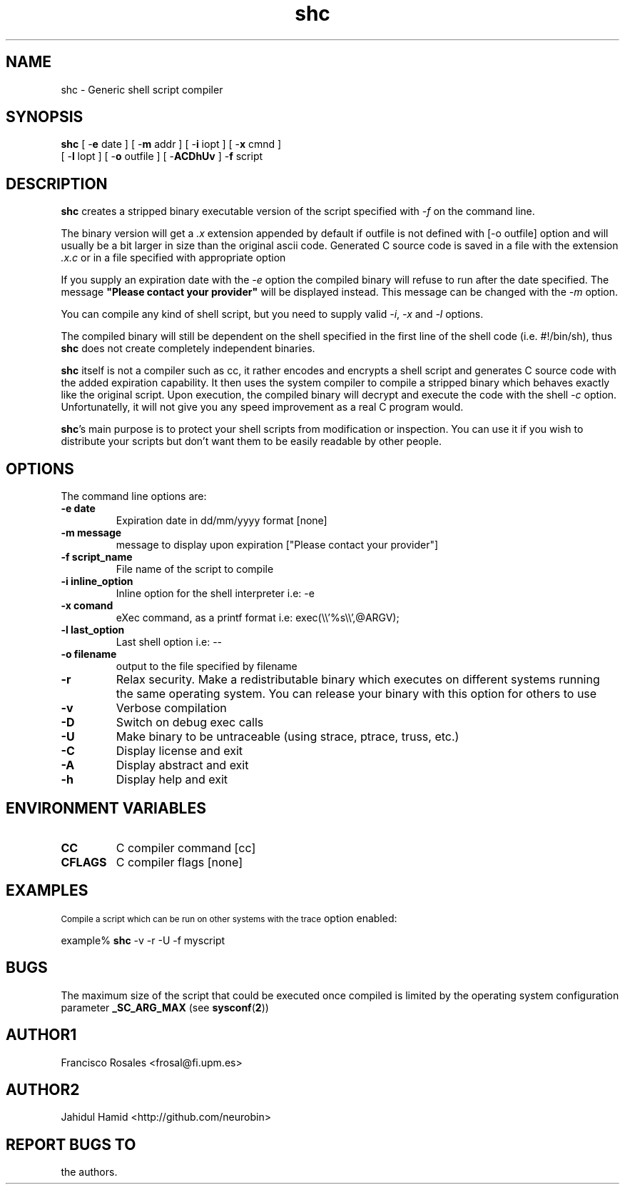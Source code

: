 .TH  shc 1  "Apr 1, 2015" "shc Version 3.9"
.UC 4

.SH "NAME"
shc - Generic shell script compiler
.SH "SYNOPSIS"
.B shc
[ \-\fBe\fP date ]
[ \-\fBm\fP addr ]
[ \-\fBi\fP iopt ]
[ \-\fBx\fP cmnd ]
.br
[ \-\fBl\fP lopt ]
[ \-\fBo\fP outfile ]
[ \-\fBACDhUv\fP ]
\-\fBf\fP script
.SH "DESCRIPTION"
.B shc
creates a stripped binary executable version of the script
specified with \fI\-f\fP on the command line.

The binary version will get a \fI.x\fP extension appended by default if
outfile is not defined with [-o outfile] option
and will usually be a bit larger in size than the original ascii code.
Generated C source code is saved in a file with the extension \fI.x.c\fP
or in a file specified with appropriate option

If you supply an expiration date with the \fI\-e\fP option the
compiled binary will refuse to run after the date specified.
The message \fB"Please contact your provider"\fP will be displayed instead.
This message can be changed with the \fI\-m\fP option.

You can compile any kind of shell script, but you need to supply valid
\fI\-i\fP, \fI\-x\fP and \fI\-l\fP options.

The compiled binary will still be dependent on the shell specified
in the first line of the shell code (i.e. #!/bin/sh), thus \fBshc\fP does not create
completely independent binaries.

\fBshc\fP itself is not a compiler such as cc, it rather encodes and
encrypts a shell script and generates C source code with the added expiration
capability. It then uses the system compiler to compile a stripped binary
which behaves exactly like the original script. Upon execution, the compiled binary
will decrypt and execute the code with the shell \fI-c\fP option.
Unfortunatelly, it will not give you any speed improvement as a real C program would.

\fBshc\fP's main purpose is to protect your shell scripts from modification or
inspection. You can use it if you wish to distribute your scripts but don't
want them to be easily readable by other people.
.SH "OPTIONS"
The command line options are:
.TP
.B -e date
Expiration date in dd/mm/yyyy format [none]
.TP
.B -m message
message to display upon expiration ["Please contact your provider"]
.TP
.B -f script_name
File name of the script to compile
.TP
.B -i inline_option
Inline option for the shell interpreter i.e: -e
.TP
.B -x comand
eXec command, as a printf format i.e: exec(\\\\'%s\\\\',@ARGV);
.TP
.B -l last_option
Last shell option i.e: --
.TP
.B -o filename
output to the file specified by filename
.TP
.B -r
Relax security. Make a redistributable binary which executes on
different systems running the same operating system. You can release
your binary with this option for others to use
.TP
.B -v
Verbose compilation
.TP
.B -D
Switch on debug exec calls
.TP
.B -U
Make binary to be untraceable (using strace, ptrace, truss, etc.)
.TP
.B -C
Display license and exit
.TP
.B -A
Display abstract and exit
.TP
.B -h
Display help and exit
.SH "ENVIRONMENT VARIABLES"
.TP
.B CC
C compiler command [cc]
.TP
.B CFLAGS
C compiler flags [none]
.SH "EXAMPLES"
.SM
Compile a script which can be run on other systems with the trace
option enabled:

  example% \fBshc\fP -v -r -U -f myscript
.SH "BUGS"
The maximum size of the script that could be executed once compiled is limited
by the operating system configuration parameter
.B _SC_ARG_MAX
(see
.BR sysconf ( 2 )\c
)
.SH "AUTHOR1"
Francisco Rosales
<frosal@fi.upm.es>
.SH "AUTHOR2"
Jahidul Hamid
<http://github.com/neurobin>
.SH "REPORT BUGS TO"
the authors.
